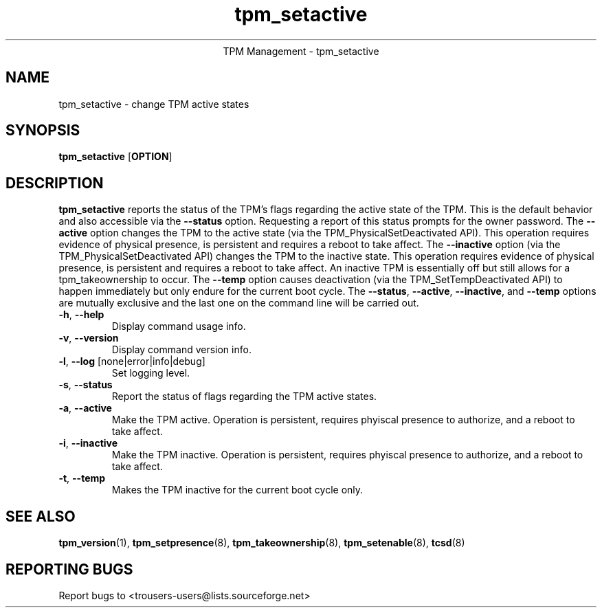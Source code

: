 .\" Copyright (C) 2005 International Business Machines Corporation
.\"
.de Sh \" Subsection
.br
.if t .Sp
.ne 5
.PP
\fB\\$1\fR
.PP
..
.de Sp \" Vertical space (when we can't use .PP)
.if t .sp .5v
.if n .sp
..
.de Ip \" List item
.br
.ie \\n(.$>=3 .ne \\$3
.el .ne 3
.IP "\\$1" \\$2
..
.TH "tpm_setactive" 8 "2005-05-06"  "TPM Management"
.ce 1
TPM Management - tpm_setactive 
.SH NAME
tpm_setactive \- change TPM active states 
.SH "SYNOPSIS"
.ad l
.hy 0
.B tpm_setactive
.RB [ OPTION ]

.SH "DESCRIPTION"
.PP
\fBtpm_setactive\fR reports the status of the TPM's flags regarding the active state of the TPM.  This is the default behavior and also accessible via the \fB\-\-status\fR option. Requesting a report of this status prompts for the owner password.  The \fB\-\-active\fR option changes the TPM to the active state  
(via the TPM_PhysicalSetDeactivated API).  This operation requires evidence of physical presence, is persistent and requires a reboot to take affect. The \fB\-\-inactive\fR 
option (via the TPM_PhysicalSetDeactivated API) changes the TPM to the inactive state.  This operation requires evidence of physical presence, is persistent and requires a reboot to take affect.  An inactive TPM is essentially off but still allows for a tpm_takeownership to occur.  The \fB\-\-temp\fR option causes deactivation (via the TPM_SetTempDeactivated API) to happen immediately but only endure for the current boot cycle.  The \fB\-\-status\fR, \fB\-\-active\fR, \fB\-\-inactive\fR, and \fB\-\-temp\fR options are mutually exclusive and the last one on the command line will be carried out.

.TP
\fB\-h\fR, \fB\-\-help\fR
Display command usage info.
.TP
\fB-v\fR, \fB\-\-version\fR
Display command version info.
.TP
\fB-l\fR, \fB\-\-log\fR [none|error|info|debug]
Set logging level.
.TP
\fB-s\fR, \fB\-\-status\fR
Report the status of flags regarding the TPM active states. 
.TP
\fB-a\fR, \fB\-\-active\fR
Make the TPM active.  Operation is persistent, requires phyiscal presence to authorize, and a reboot to take affect. 
.TP
\fB-i\fR, \fB\-\-inactive\fR
Make the TPM inactive.   Operation is persistent, requires phyiscal presence to authorize, and a reboot to take affect.
.TP
\fB-t\fR, \fB\-\-temp\fR
Makes the TPM inactive for the current boot cycle only. 

.SH "SEE ALSO"
.PP
\fBtpm_version\fR(1), \fBtpm_setpresence\fR(8), \fBtpm_takeownership\fR(8), \fBtpm_setenable\fR(8), \fBtcsd\fR(8)

.SH "REPORTING BUGS"
Report bugs to <trousers-users@lists.sourceforge.net>
